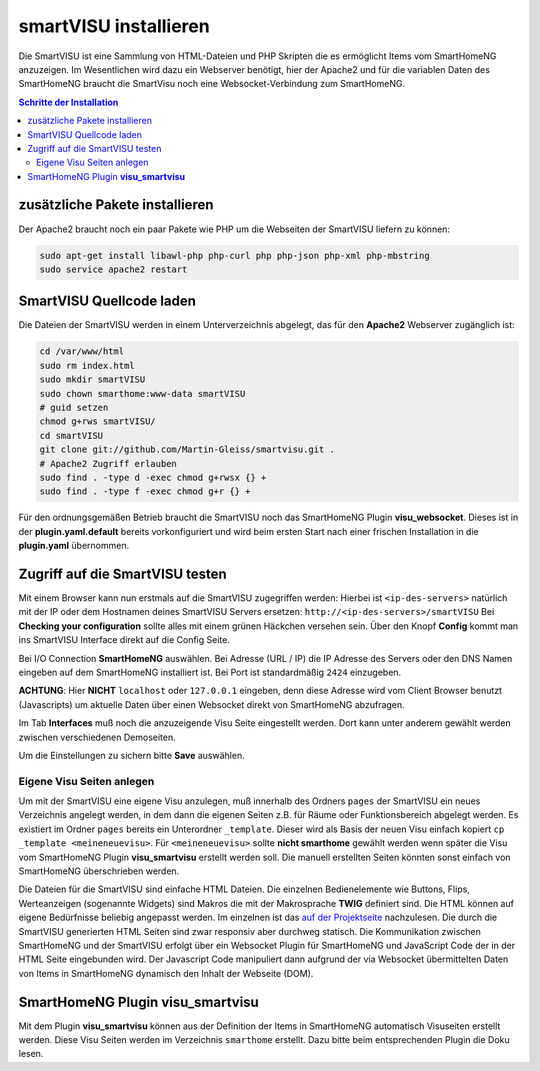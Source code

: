 
.. index:: smartVISU installieren

.. role:: bluesup
.. role:: redsup

======================
smartVISU installieren
======================

Die SmartVISU ist eine Sammlung von HTML-Dateien und PHP Skripten die es
ermöglicht Items vom SmartHomeNG anzuzeigen. Im Wesentlichen wird dazu
ein Webserver benötigt, hier der Apache2 und für die variablen Daten des
SmartHomeNG braucht die SmartVisu noch eine Websocket-Verbindung zum
SmartHomeNG.

.. contents:: Schritte der Installation
   :local:


zusätzliche Pakete installieren
~~~~~~~~~~~~~~~~~~~~~~~~~~~~~~~

Der Apache2 braucht noch ein paar Pakete wie PHP um die Webseiten der
SmartVISU liefern zu können:

.. code-block:: bash

   sudo apt-get install libawl-php php-curl php php-json php-xml php-mbstring
   sudo service apache2 restart


SmartVISU Quellcode laden
~~~~~~~~~~~~~~~~~~~~~~~~~

Die Dateien der SmartVISU werden in einem Unterverzeichnis abgelegt,
das für den **Apache2** Webserver zugänglich ist:

.. code-block:: bash

    cd /var/www/html
    sudo rm index.html
    sudo mkdir smartVISU
    sudo chown smarthome:www-data smartVISU
    # guid setzen
    chmod g+rws smartVISU/
    cd smartVISU
    git clone git://github.com/Martin-Gleiss/smartvisu.git .
    # Apache2 Zugriff erlauben
    sudo find . -type d -exec chmod g+rwsx {} +
    sudo find . -type f -exec chmod g+r {} +

Für den ordnungsgemäßen Betrieb braucht die SmartVISU noch das SmartHomeNG Plugin
**visu_websocket**. Dieses ist in der **plugin.yaml.default** bereits vorkonfiguriert
und wird beim ersten Start nach einer frischen Installation in die **plugin.yaml** 
übernommen.

Zugriff auf die SmartVISU testen
~~~~~~~~~~~~~~~~~~~~~~~~~~~~~~~~

Mit einem Browser kann nun erstmals auf die SmartVISU zugegriffen
werden: Hierbei ist ``<ip-des-servers>`` natürlich mit der IP oder dem
Hostnamen deines SmartVISU Servers ersetzen:
``http://<ip-des-servers>/smartVISU`` Bei **Checking your
configuration** sollte alles mit einem grünen Häckchen versehen sein.
Über den Knopf **Config** kommt man ins SmartVISU Interface direkt auf
die Config Seite.

Bei I/O Connection **SmartHomeNG** auswählen. Bei Adresse (URL / IP) die IP Adresse des
Servers oder den DNS Namen eingeben auf dem SmartHomeNG installiert ist.
Bei Port ist standardmäßig ``2424`` einzugeben.

**ACHTUNG**: Hier **NICHT** ``localhost`` oder ``127.0.0.1``
eingeben, denn diese Adresse wird vom Client Browser benutzt
(Javascripts) um aktuelle Daten über einen Websocket direkt von
SmartHomeNG abzufragen.

Im Tab **Interfaces** muß noch die anzuzeigende Visu Seite eingestellt
werden. Dort kann unter anderem gewählt werden zwischen verschiedenen
Demoseiten.

Um die Einstellungen zu sichern bitte **Save** auswählen.

Eigene Visu Seiten anlegen
^^^^^^^^^^^^^^^^^^^^^^^^^^

Um mit der SmartVISU eine eigene Visu anzulegen, muß innerhalb des
Ordners ``pages`` der SmartVISU ein neues Verzeichnis angelegt werden,
in dem dann die eigenen Seiten z.B. für Räume oder Funktionsbereich
abgelegt werden. Es existiert im Ordner ``pages`` bereits ein
Unterordner ``_template``. Dieser wird als Basis der neuen Visu einfach
kopiert ``cp _template <meineneuevisu>``. Für ``<meineneuevisu>`` sollte 
**nicht smarthome** gewählt werden wenn später die Visu vom SmartHomeNG Plugin
**visu\_smartvisu** erstellt werden soll. Die manuell erstellten Seiten
könnten sonst einfach von SmartHomeNG überschrieben werden.

Die Dateien für die SmartVISU sind einfache HTML Dateien. 
Die einzelnen Bedienelemente wie Buttons, Flips, Werteanzeigen
(sogenannte Widgets) sind Makros die mit der Makrosprache **TWIG** definiert sind.
Die HTML können auf eigene Bedürfnisse beliebig angepasst werden.
Im einzelnen ist das `auf der Projektseite <http://www.smartvisu.de/>`__ nachzulesen.
Die durch die SmartVISU generierten HTML Seiten sind zwar responsiv aber 
durchweg statisch. Die Kommunikation zwischen SmartHomeNG und der 
SmartVISU erfolgt über ein Websocket Plugin für SmartHomeNG und 
JavaScript Code der in der HTML Seite eingebunden wird. 
Der Javascript Code manipuliert dann aufgrund der via Websocket
übermittelten Daten von Items in SmartHomeNG dynamisch den Inhalt
der Webseite (DOM).

SmartHomeNG Plugin **visu\_smartvisu**
~~~~~~~~~~~~~~~~~~~~~~~~~~~~~~~~~~~~~~

Mit dem Plugin **visu\_smartvisu** können aus der Definition der Items
in SmartHomeNG automatisch Visuseiten erstellt werden. Diese Visu Seiten
werden im Verzeichnis ``smarthome`` erstellt. Dazu bitte beim
entsprechenden Plugin die Doku lesen.
